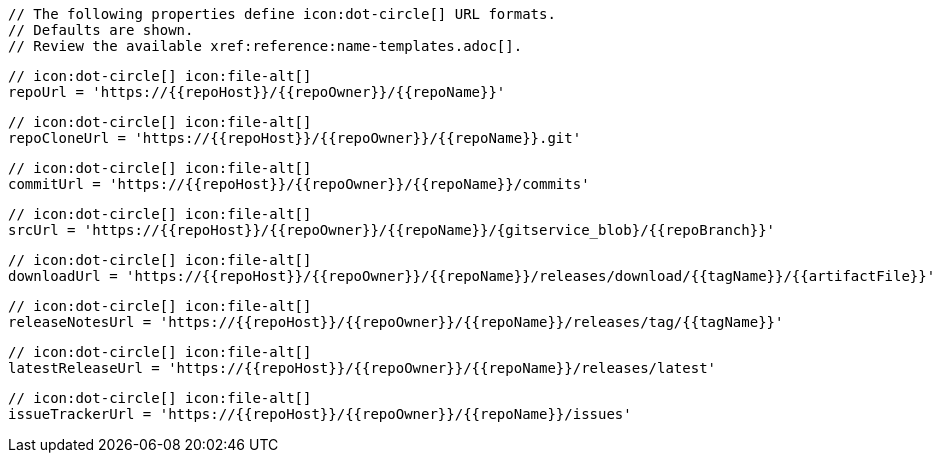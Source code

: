       // The following properties define icon:dot-circle[] URL formats.
      // Defaults are shown.
      // Review the available xref:reference:name-templates.adoc[].

      // icon:dot-circle[] icon:file-alt[]
      repoUrl = 'https://{{repoHost}}/{{repoOwner}}/{{repoName}}'

      // icon:dot-circle[] icon:file-alt[]
      repoCloneUrl = 'https://{{repoHost}}/{{repoOwner}}/{{repoName}}.git'

      // icon:dot-circle[] icon:file-alt[]
      commitUrl = 'https://{{repoHost}}/{{repoOwner}}/{{repoName}}/commits'

      // icon:dot-circle[] icon:file-alt[]
      srcUrl = 'https://{{repoHost}}/{{repoOwner}}/{{repoName}}/{gitservice_blob}/{{repoBranch}}'

      // icon:dot-circle[] icon:file-alt[]
      downloadUrl = 'https://{{repoHost}}/{{repoOwner}}/{{repoName}}/releases/download/{{tagName}}/{{artifactFile}}'

      // icon:dot-circle[] icon:file-alt[]
      releaseNotesUrl = 'https://{{repoHost}}/{{repoOwner}}/{{repoName}}/releases/tag/{{tagName}}'

      // icon:dot-circle[] icon:file-alt[]
      latestReleaseUrl = 'https://{{repoHost}}/{{repoOwner}}/{{repoName}}/releases/latest'

      // icon:dot-circle[] icon:file-alt[]
      issueTrackerUrl = 'https://{{repoHost}}/{{repoOwner}}/{{repoName}}/issues'